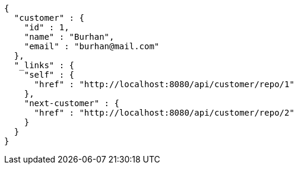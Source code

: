 [source,json,options="nowrap"]
----
{
  "customer" : {
    "id" : 1,
    "name" : "Burhan",
    "email" : "burhan@mail.com"
  },
  "_links" : {
    "self" : {
      "href" : "http://localhost:8080/api/customer/repo/1"
    },
    "next-customer" : {
      "href" : "http://localhost:8080/api/customer/repo/2"
    }
  }
}
----